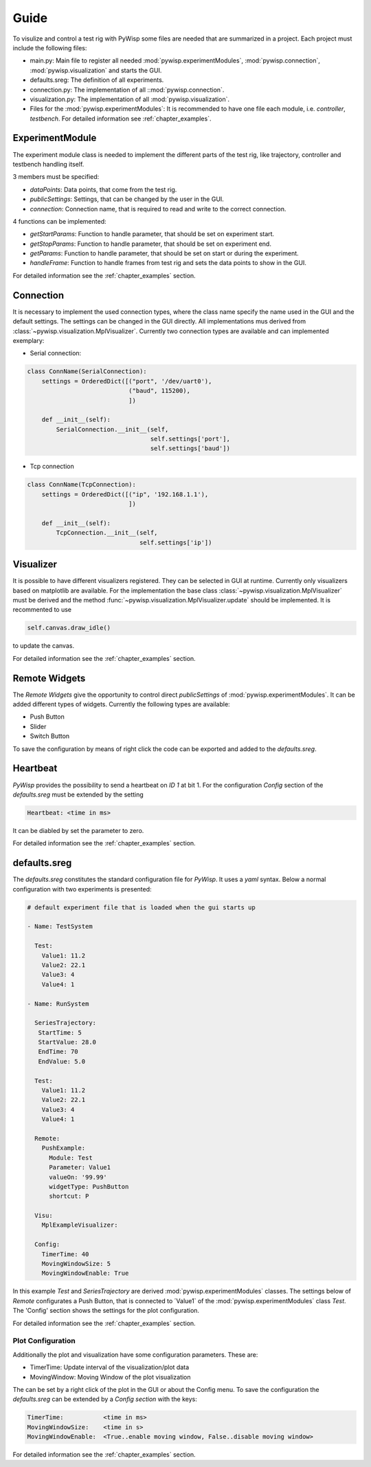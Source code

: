 =====
Guide
=====

To visulize and control a test rig with PyWisp some files are needed that are summarized in a project. Each project
must include the following files:

- main.py: Main file to register all needed :mod:`pywisp.experimentModules`, :mod:`pywisp.connection`, :mod:`pywisp.visualization` and starts the GUI.
- defaults.sreg: The definition of all experiments.
- connection.py: The implementation of all ::mod:`pywisp.connection`.
- visualization.py: The implementation of all :mod:`pywisp.visualization`.
- Files for the :mod:`pywisp.experimentModules`: It is recommended to have one file each module, i.e. `controller`, `testbench`. For detailed information see :ref:`chapter_examples`.

ExperimentModule
----------------

The experiment module class is needed to implement the different parts of the test rig, like trajectory, controller and
testbench handling itself.

3 members must be specified:

- `dataPoints`: Data points, that come from the test rig.
- `publicSettings`: Settings, that can be changed by the user in the GUI.
- `connection`: Connection name, that is required to read and write to the correct connection.

4 functions can be implemented:

- `getStartParams`: Function to handle parameter, that should be set on experiment start.
- `getStopParams`: Function to handle parameter, that should be set on experiment end.
- `getParams`: Function to handle parameter, that should be set on start or during the experiment.
- `handleFrame`: Function to handle frames from test rig and sets the data points to show in the GUI.

For detailed information see the :ref:`chapter_examples` section.

Connection
----------

It is necessary to implement the used connection types, where the class name specify the name used in the GUI and the
default settings. The settings can be changed in the GUI directly. All implementations mus derived from
:class:`~pywisp.visualization.MplVisualizer`. Currently two connection types are available and can implemented exemplary:

- Serial connection:

.. code-block:: python

    class ConnName(SerialConnection):
        settings = OrderedDict([("port", '/dev/uart0'),
                                ("baud", 115200),
                                ])

        def __init__(self):
            SerialConnection.__init__(self,
                                      self.settings['port'],
                                      self.settings['baud'])


- Tcp connection

.. code-block:: python

    class ConnName(TcpConnection):
        settings = OrderedDict([("ip", '192.168.1.1'),
                                ])

        def __init__(self):
            TcpConnection.__init__(self,
                                   self.settings['ip'])

Visualizer
----------

It is possible to have different visualizers registered. They can be selected in GUI at runtime. Currently only
visualizers based on matplotlib are available. For the implementation the base class
:class:`~pywisp.visualization.MplVisualizer` must be derived and the method
:func:`~pywisp.visualization.MplVisualizer.update` should be implemented. It is recommented to use

.. code-block:: python

    self.canvas.draw_idle()

to update the canvas.

For detailed information see the :ref:`chapter_examples` section.

Remote Widgets
--------------

The `Remote Widgets` give the opportunity to control direct `publicSettings` of
:mod:`pywisp.experimentModules`. It can be added different types of widgets. Currently the following
types are available:

* Push Button
* Slider
* Switch Button

To save the configuration by means of right click the code can be exported and added to the `defaults.sreg`.

Heartbeat
---------

`PyWisp` provides the possibility to send a heartbeat on `ID 1` at bit 1. For the configuration `Config` section of the
`defaults.sreg` must be extended by the setting

.. code-block:: yaml

    Heartbeat: <time in ms>

It can be diabled by set the parameter to zero.

For detailed information see the :ref:`chapter_examples` section.

defaults.sreg
-------------

The `defaults.sreg` constitutes the standard configuration file for `PyWisp`. It uses a `yaml` syntax.
Below a normal configuration with two experiments is presented:

.. code-block:: yaml

    # default experiment file that is loaded when the gui starts up

    - Name: TestSystem

      Test:
        Value1: 11.2
        Value2: 22.1
        Value3: 4
        Value4: 1

    - Name: RunSystem

      SeriesTrajectory:
       StartTime: 5
       StartValue: 28.0
       EndTime: 70
       EndValue: 5.0

      Test:
        Value1: 11.2
        Value2: 22.1
        Value3: 4
        Value4: 1

      Remote:
        PushExample:
          Module: Test
          Parameter: Value1
          valueOn: '99.99'
          widgetType: PushButton
          shortcut: P

      Visu:
        MplExampleVisualizer:

      Config:
        TimerTime: 40
        MovingWindowSize: 5
        MovingWindowEnable: True

In this example `Test` and `SeriesTrajectory` are derived :mod:`pywisp.experimentModules` classes. The settings below
of `Remote` configurates a Push Button, that is connected to ´Value1` of the :mod:`pywisp.experimentModules` class
`Test`. The 'Config' section shows the settings for the plot configuration.

For detailed information see the :ref:`chapter_examples` section.

Plot Configuration
~~~~~~~~~~~~~~~~~~

Additionally the plot and visualization have some configuration parameters. These are:

* TimerTime: Update interval of the visualization/plot data
* MovingWindow: Moving Window of the plot visualization

The can be set by a right click of the plot in the GUI or about the Config menu.
To save the configuration the `defaults.sreg` can be extended by a `Config section` with the keys:

.. code-block:: yaml

    TimerTime:           <time in ms>
    MovingWindowSize:    <time in s>
    MovingWindowEnable:  <True..enable moving window, False..disable moving window>

For detailed information see the :ref:`chapter_examples` section.

